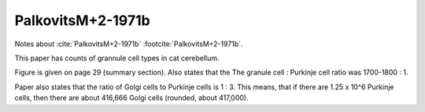 ******************
PalkovitsM+2-1971b
******************


Notes about :cite:`PalkovitsM+2-1971b` :footcite:`PalkovitsM+2-1971b`.


.. footbibliography::


This paper has counts of grannule cell types in cat cerebellum.

.. tbldata:: table_cell_counts
   :id_prefix: pb

   Cell type   | Species   | Value         | Reference
   grannule    | cat       | 2.2 x 10^9    | PalkovitsM+2-1971b
   golgi       | cat       | 417,000       | PalkovitsM+2-1971b


Figure is given on page 29 (summary section).  Also states that the
The granule cell : Purkinje cell ratio was 1700-1800 : 1.

Paper also states that the ratio of Golgi cells to Purkinje cells is
1 : 3.  This means, that if there are 1.25 x 10^6 Purkinje cells,
then there are about 416,666 Golgi cells (rounded, about 417,000).



